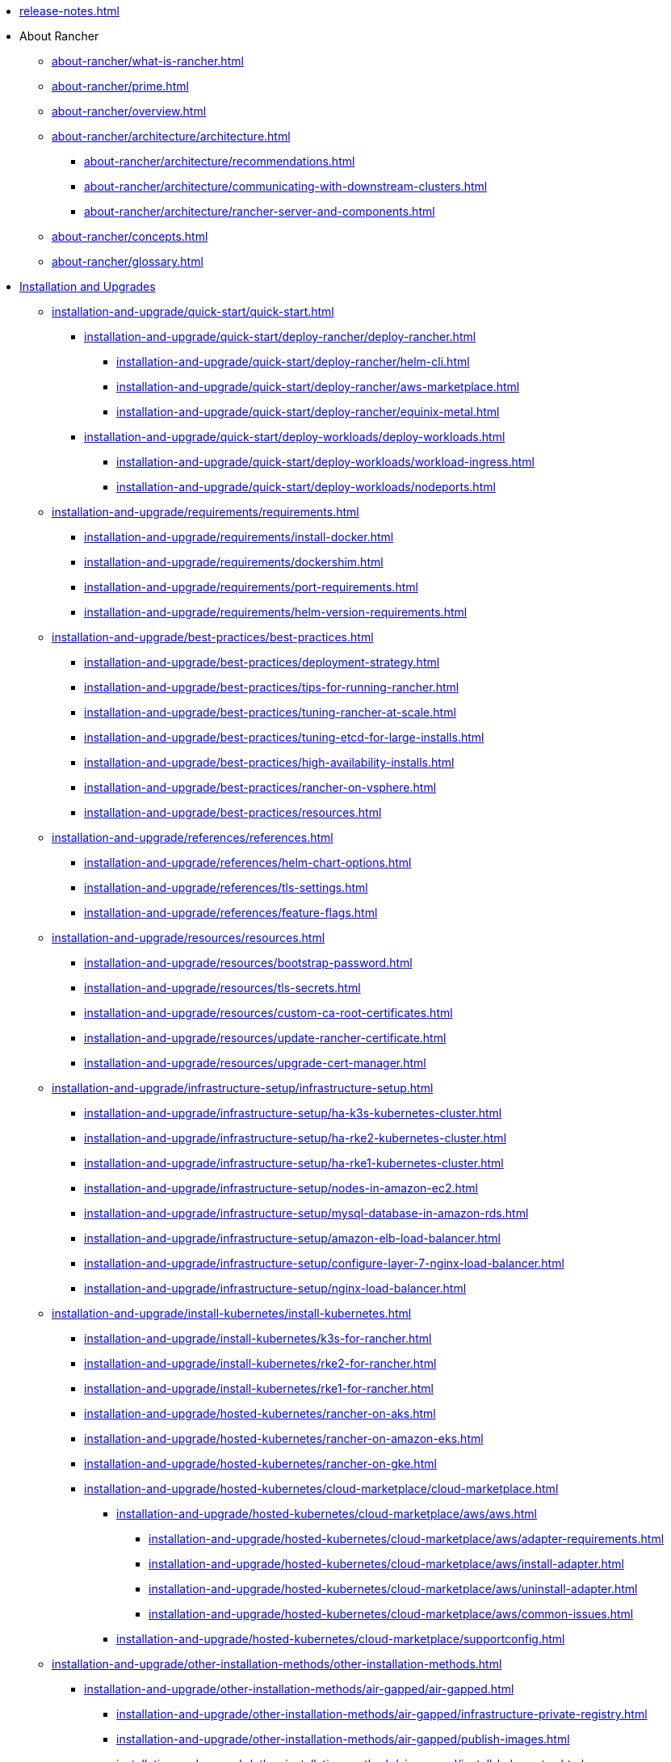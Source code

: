* xref:release-notes.adoc[]
* About Rancher
** xref:about-rancher/what-is-rancher.adoc[]
** xref:about-rancher/prime.adoc[]
** xref:about-rancher/overview.adoc[]
** xref:about-rancher/architecture/architecture.adoc[]
*** xref:about-rancher/architecture/recommendations.adoc[]
*** xref:about-rancher/architecture/communicating-with-downstream-clusters.adoc[]
*** xref:about-rancher/architecture/rancher-server-and-components.adoc[]
** xref:about-rancher/concepts.adoc[]
** xref:about-rancher/glossary.adoc[]
* xref:installation-and-upgrade/installation-and-upgrade.adoc[Installation and Upgrades]
** xref:installation-and-upgrade/quick-start/quick-start.adoc[]
*** xref:installation-and-upgrade/quick-start/deploy-rancher/deploy-rancher.adoc[]
**** xref:installation-and-upgrade/quick-start/deploy-rancher/helm-cli.adoc[]
**** xref:installation-and-upgrade/quick-start/deploy-rancher/aws-marketplace.adoc[]
**** xref:installation-and-upgrade/quick-start/deploy-rancher/equinix-metal.adoc[]
*** xref:installation-and-upgrade/quick-start/deploy-workloads/deploy-workloads.adoc[]
**** xref:installation-and-upgrade/quick-start/deploy-workloads/workload-ingress.adoc[]
**** xref:installation-and-upgrade/quick-start/deploy-workloads/nodeports.adoc[]
** xref:installation-and-upgrade/requirements/requirements.adoc[]
*** xref:installation-and-upgrade/requirements/install-docker.adoc[]
*** xref:installation-and-upgrade/requirements/dockershim.adoc[]
*** xref:installation-and-upgrade/requirements/port-requirements.adoc[]
*** xref:installation-and-upgrade/requirements/helm-version-requirements.adoc[]
** xref:installation-and-upgrade/best-practices/best-practices.adoc[]
*** xref:installation-and-upgrade/best-practices/deployment-strategy.adoc[]
*** xref:installation-and-upgrade/best-practices/tips-for-running-rancher.adoc[]
*** xref:installation-and-upgrade/best-practices/tuning-rancher-at-scale.adoc[]
*** xref:installation-and-upgrade/best-practices/tuning-etcd-for-large-installs.adoc[]
*** xref:installation-and-upgrade/best-practices/high-availability-installs.adoc[]
*** xref:installation-and-upgrade/best-practices/rancher-on-vsphere.adoc[]
*** xref:installation-and-upgrade/best-practices/resources.adoc[]
** xref:installation-and-upgrade/references/references.adoc[]
*** xref:installation-and-upgrade/references/helm-chart-options.adoc[]
*** xref:installation-and-upgrade/references/tls-settings.adoc[]
*** xref:installation-and-upgrade/references/feature-flags.adoc[]
** xref:installation-and-upgrade/resources/resources.adoc[]
*** xref:installation-and-upgrade/resources/bootstrap-password.adoc[]
*** xref:installation-and-upgrade/resources/tls-secrets.adoc[]
*** xref:installation-and-upgrade/resources/custom-ca-root-certificates.adoc[]
*** xref:installation-and-upgrade/resources/update-rancher-certificate.adoc[]
*** xref:installation-and-upgrade/resources/upgrade-cert-manager.adoc[]
** xref:installation-and-upgrade/infrastructure-setup/infrastructure-setup.adoc[]
*** xref:installation-and-upgrade/infrastructure-setup/ha-k3s-kubernetes-cluster.adoc[]
*** xref:installation-and-upgrade/infrastructure-setup/ha-rke2-kubernetes-cluster.adoc[]
*** xref:installation-and-upgrade/infrastructure-setup/ha-rke1-kubernetes-cluster.adoc[]
*** xref:installation-and-upgrade/infrastructure-setup/nodes-in-amazon-ec2.adoc[]
*** xref:installation-and-upgrade/infrastructure-setup/mysql-database-in-amazon-rds.adoc[]
*** xref:installation-and-upgrade/infrastructure-setup/amazon-elb-load-balancer.adoc[]
*** xref:installation-and-upgrade/infrastructure-setup/configure-layer-7-nginx-load-balancer.adoc[]
*** xref:installation-and-upgrade/infrastructure-setup/nginx-load-balancer.adoc[]
** xref:installation-and-upgrade/install-kubernetes/install-kubernetes.adoc[]
*** xref:installation-and-upgrade/install-kubernetes/k3s-for-rancher.adoc[]
*** xref:installation-and-upgrade/install-kubernetes/rke2-for-rancher.adoc[]
*** xref:installation-and-upgrade/install-kubernetes/rke1-for-rancher.adoc[]
*** xref:installation-and-upgrade/hosted-kubernetes/rancher-on-aks.adoc[]
*** xref:installation-and-upgrade/hosted-kubernetes/rancher-on-amazon-eks.adoc[]
*** xref:installation-and-upgrade/hosted-kubernetes/rancher-on-gke.adoc[]
*** xref:installation-and-upgrade/hosted-kubernetes/cloud-marketplace/cloud-marketplace.adoc[]
**** xref:installation-and-upgrade/hosted-kubernetes/cloud-marketplace/aws/aws.adoc[]
***** xref:installation-and-upgrade/hosted-kubernetes/cloud-marketplace/aws/adapter-requirements.adoc[]
***** xref:installation-and-upgrade/hosted-kubernetes/cloud-marketplace/aws/install-adapter.adoc[]
***** xref:installation-and-upgrade/hosted-kubernetes/cloud-marketplace/aws/uninstall-adapter.adoc[]
***** xref:installation-and-upgrade/hosted-kubernetes/cloud-marketplace/aws/common-issues.adoc[]
**** xref:installation-and-upgrade/hosted-kubernetes/cloud-marketplace/supportconfig.adoc[]
** xref:installation-and-upgrade/other-installation-methods/other-installation-methods.adoc[]
*** xref:installation-and-upgrade/other-installation-methods/air-gapped/air-gapped.adoc[]
**** xref:installation-and-upgrade/other-installation-methods/air-gapped/infrastructure-private-registry.adoc[]
**** xref:installation-and-upgrade/other-installation-methods/air-gapped/publish-images.adoc[]
**** xref:installation-and-upgrade/other-installation-methods/air-gapped/install-kubernetes.adoc[]
**** xref:installation-and-upgrade/other-installation-methods/air-gapped/install-rancher-ha.adoc[]
**** xref:installation-and-upgrade/other-installation-methods/air-gapped/local-system-charts.adoc[]
**** xref:installation-and-upgrade/other-installation-methods/air-gapped/upgrades.adoc[]
*** xref:installation-and-upgrade/other-installation-methods/http-proxy/http-proxy.adoc[]
**** xref:installation-and-upgrade/other-installation-methods/http-proxy/set-up-infrastructure.adoc[]
**** xref:installation-and-upgrade/other-installation-methods/http-proxy/install-kubernetes.adoc[]
**** xref:installation-and-upgrade/other-installation-methods/http-proxy/install-rancher.adoc[]
** xref:installation-and-upgrade/install-rancher.adoc[]
** xref:installation-and-upgrade/upgrades.adoc[]
** xref:installation-and-upgrade/rollbacks.adoc[]
** xref:installation-and-upgrade/troubleshooting/troubleshooting.adoc[]
*** xref:installation-and-upgrade/troubleshooting/certificate-troubleshooting.adoc[]
*** xref:installation-and-upgrade/troubleshooting/rancher-ha.adoc[]
* xref:rancher-admin/rancher-admin.adoc[Rancher Administration]
** User Management
*** xref:rancher-admin/users/authn-and-authz/authn-and-authz.adoc[]
**** xref:rancher-admin/users/authn-and-authz/manage-users-and-groups.adoc[]
**** xref:rancher-admin/users/authn-and-authz/create-local-users.adoc[]
**** External Authentication
***** xref:rancher-admin/users/authn-and-authz/jwt-authentication.adoc[]
***** xref:rancher-admin/users/authn-and-authz/configure-generic-oidc.adoc[]
***** xref:rancher-admin/users/authn-and-authz/configure-oidc-provider.adoc[]
***** xref:rancher-admin/users/authn-and-authz/configure-active-directory.adoc[]
***** xref:rancher-admin/users/authn-and-authz/configure-amazon-cognito.adoc[]
***** xref:rancher-admin/users/authn-and-authz/configure-azure-ad.adoc[]
***** xref:rancher-admin/users/authn-and-authz/configure-freeipa.adoc[]
***** xref:rancher-admin/users/authn-and-authz/configure-github.adoc[]
***** xref:rancher-admin/users/authn-and-authz/configure-google-oauth.adoc[]
***** xref:rancher-admin/users/authn-and-authz/configure-keycloak-oidc.adoc[]
***** xref:rancher-admin/users/authn-and-authz/configure-keycloak-saml.adoc[]
***** xref:rancher-admin/users/authn-and-authz/configure-okta-saml.adoc[]
***** xref:rancher-admin/users/authn-and-authz/configure-pingidentity.adoc[]
***** xref:rancher-admin/users/authn-and-authz/microsoft-ad-federation-service-saml/microsoft-ad-federation-service-saml.adoc[]
****** xref:rancher-admin/users/authn-and-authz/microsoft-ad-federation-service-saml/ms-adfs-for-rancher.adoc[]
****** xref:rancher-admin/users/authn-and-authz/microsoft-ad-federation-service-saml/rancher-for-ms-adfs.adoc[]
***** xref:rancher-admin/users/authn-and-authz/openldap/openldap.adoc[]
****** xref:rancher-admin/users/authn-and-authz/openldap/reference.adoc[]
***** xref:rancher-admin/users/authn-and-authz/shibboleth-saml/shibboleth-saml.adoc[]
****** xref:rancher-admin/users/authn-and-authz/shibboleth-saml/group-permissions.adoc[]
**** xref:rancher-admin/users/authn-and-authz/manage-role-based-access-control-rbac/manage-role-based-access-control-rbac.adoc[]
***** xref:rancher-admin/users/authn-and-authz/manage-role-based-access-control-rbac/global-permissions.adoc[]
***** xref:rancher-admin/users/authn-and-authz/manage-role-based-access-control-rbac/cluster-and-project-roles.adoc[]
***** xref:rancher-admin/users/authn-and-authz/manage-role-based-access-control-rbac/custom-roles.adoc[]
***** xref:rancher-admin/users/authn-and-authz/manage-role-based-access-control-rbac/locked-roles.adoc[]
**** xref:rancher-admin/users/authn-and-authz/enable-user-retention.adoc[]
*** xref:rancher-admin/users/settings/settings.adoc[]
**** xref:rancher-admin/users/settings/api-keys.adoc[]
**** xref:rancher-admin/users/settings/manage-node-templates.adoc[]
**** xref:rancher-admin/users/settings/user-preferences.adoc[]
**** xref:rancher-admin/users/settings/manage-cloud-credentials.adoc[]
** Global Configuration
*** xref:rancher-admin/global-configuration/custom-branding.adoc[]
*** xref:rancher-admin/global-configuration/notification-center.adoc[]
*** xref:rancher-admin/global-configuration/global-default-private-registry.adoc[]
*** xref:rancher-admin/global-configuration/provisioning-drivers/provisioning-drivers.adoc[]
**** xref:rancher-admin/global-configuration/provisioning-drivers/manage-cluster-drivers.adoc[]
**** xref:rancher-admin/global-configuration/provisioning-drivers/manage-node-drivers.adoc[]
*** xref:rancher-admin/global-configuration/rke1-templates/rke1-templates.adoc[]
**** xref:rancher-admin/global-configuration/rke1-templates/access-or-share-templates.adoc[]
**** xref:rancher-admin/global-configuration/rke1-templates/apply-templates.adoc[]
**** xref:rancher-admin/global-configuration/rke1-templates/creator-permissions.adoc[]
**** xref:rancher-admin/global-configuration/rke1-templates/enforce-templates.adoc[]
**** xref:rancher-admin/global-configuration/rke1-templates/example-use-cases.adoc[]
**** xref:rancher-admin/global-configuration/rke1-templates/infrastructure.adoc[]
**** xref:rancher-admin/global-configuration/rke1-templates/manage-templates.adoc[]
**** xref:rancher-admin/global-configuration/rke1-templates/override-template-settings.adoc[]
**** xref:rancher-admin/global-configuration/rke1-templates/template-example-yaml.adoc[]
** xref:rancher-admin/back-up-restore-and-disaster-recovery/back-up-restore-and-disaster-recovery.adoc[]
*** xref:rancher-admin/back-up-restore-and-disaster-recovery/usage-guide.adoc[]
*** xref:rancher-admin/back-up-restore-and-disaster-recovery/back-up.adoc[]
**** xref:rancher-admin/back-up-restore-and-disaster-recovery/configuration/backup.adoc[]
**** xref:rancher-admin/back-up-restore-and-disaster-recovery/configuration/storage.adoc[]
*** xref:rancher-admin/back-up-restore-and-disaster-recovery/restore.adoc[]
**** xref:rancher-admin/back-up-restore-and-disaster-recovery/configuration/restore.adoc[]
*** xref:rancher-admin/back-up-restore-and-disaster-recovery/migrate-to-a-new-cluster.adoc[]
*** xref:rancher-admin/back-up-restore-and-disaster-recovery/configuration/examples.adoc[]
** CLI
*** xref:rancher-admin/cli/kubectl.adoc[]
*** xref:rancher-admin/cli/rancher-cli.adoc[]
** xref:rancher-admin/experimental-features/experimental-features.adoc[]
*** xref:rancher-admin/experimental-features/ui-server-side-pagination.adoc[]
*** xref:rancher-admin/experimental-features/continuous-delivery.adoc[]
*** xref:rancher-admin/experimental-features/cluster-role-aggregation.adoc[]
*** xref:rancher-admin/experimental-features/istio-traffic-management-features.adoc[]
*** xref:rancher-admin/experimental-features/rancher-on-arm64.adoc[]
*** xref:rancher-admin/experimental-features/unsupported-storage-drivers.adoc[]
* xref:cluster-deployment/cluster-deployment.adoc[Cluster Deployment]
** xref:cluster-deployment/node-requirements.adoc[]
** xref:cluster-deployment/production-checklist/production-checklist.adoc[]
*** xref:cluster-deployment/production-checklist/recommended-cluster-architecture.adoc[]
*** xref:cluster-deployment/production-checklist/roles-for-nodes-in-kubernetes.adoc[]
*** xref:cluster-deployment/production-checklist/tips-to-set-up-containers.adoc[]
** xref:cluster-deployment/hosted-kubernetes/hosted-kubernetes.adoc[]
*** xref:cluster-deployment/hosted-kubernetes/aks/aks.adoc[]
**** xref:cluster-deployment/hosted-kubernetes/aks/configuration.adoc[]
*** xref:cluster-deployment/hosted-kubernetes/eks/eks.adoc[]
**** xref:cluster-deployment/hosted-kubernetes/eks/configuration.adoc[]
*** xref:cluster-deployment/hosted-kubernetes/gke/gke.adoc[]
**** xref:cluster-deployment/hosted-kubernetes/gke/configuration.adoc[]
**** xref:cluster-deployment/hosted-kubernetes/gke/private-clusters.adoc[]
*** xref:cluster-deployment/hosted-kubernetes/sync-clusters.adoc[]
** xref:cluster-deployment/set-up-cloud-providers/set-up-cloud-providers.adoc[]
*** xref:cluster-deployment/set-up-cloud-providers/amazon.adoc[]
*** xref:cluster-deployment/set-up-cloud-providers/azure.adoc[]
*** xref:cluster-deployment/set-up-cloud-providers/configure-in-tree-vsphere.adoc[]
*** xref:cluster-deployment/set-up-cloud-providers/configure-out-of-tree-vsphere.adoc[]
*** xref:cluster-deployment/set-up-cloud-providers/google-compute-engine.adoc[]
*** xref:cluster-deployment/migrate-to-an-out-of-tree-cloud-provider/amazon.adoc[]
*** xref:cluster-deployment/migrate-to-an-out-of-tree-cloud-provider/azure.adoc[]
*** xref:cluster-deployment/migrate-to-an-out-of-tree-cloud-provider/vsphere.adoc[]
** xref:cluster-deployment/launch-kubernetes-with-rancher.adoc[]
** xref:cluster-deployment/about-rancher-agents.adoc[]
** xref:cluster-deployment/enable-cluster-agent-scheduling-customization.adoc[]
** xref:cluster-deployment/infra-providers/infra-providers.adoc[]
*** xref:cluster-deployment/infra-providers/digitalocean/digitalocean.adoc[]
**** xref:cluster-deployment/infra-providers/digitalocean/machine-configuration.adoc[]
**** xref:cluster-deployment/infra-providers/digitalocean/node-template-configuration.adoc[]
*** xref:cluster-deployment/infra-providers/aws/aws.adoc[]
**** xref:cluster-deployment/infra-providers/aws/machine-configuration.adoc[]
**** xref:cluster-deployment/infra-providers/aws/node-template-configuration.adoc[]
*** xref:cluster-deployment/infra-providers/azure/azure.adoc[]
**** xref:cluster-deployment/infra-providers/azure/machine-configuration.adoc[]
**** xref:cluster-deployment/infra-providers/azure/node-template-configuration.adoc[]
*** xref:cluster-deployment/infra-providers/gce/gce.adoc[]
**** xref:cluster-deployment/infra-providers/gce/machine-configuration.adoc[]
*** xref:cluster-deployment/infra-providers/nutanix/nutanix.adoc[]
**** xref:cluster-deployment/infra-providers/nutanix/provision-kubernetes-clusters-in-aos.adoc[]
**** xref:cluster-deployment/infra-providers/nutanix/node-template-configuration.adoc[]
*** xref:cluster-deployment/infra-providers/vsphere/vsphere.adoc[]
**** xref:cluster-deployment/infra-providers/vsphere/best-practices.adoc[]
**** xref:cluster-deployment/infra-providers/vsphere/create-credentials.adoc[]
**** xref:cluster-deployment/infra-providers/vsphere/create-a-vm-template.adoc[]
**** xref:cluster-deployment/infra-providers/vsphere/provision-kubernetes-clusters-in-vsphere.adoc[]
**** xref:cluster-deployment/infra-providers/vsphere/node-template-configuration.adoc[]
**** xref:cluster-deployment/infra-providers/vsphere/shutdown-vm.adoc[]
** xref:cluster-deployment/custom-clusters/custom-clusters.adoc[]
*** xref:cluster-deployment/custom-clusters/rancher-agent-options.adoc[]
**** xref:cluster-deployment/custom-clusters/windows/azure-storageclass-configuration.adoc[]
**** xref:cluster-deployment/custom-clusters/windows/network-requirements-for-host-gateway.adoc[]
**** xref:cluster-deployment/custom-clusters/windows/use-windows-clusters.adoc[]
**** xref:cluster-deployment/custom-clusters/windows/windows-linux-cluster-feature-parity.adoc[]
**** xref:cluster-deployment/custom-clusters/windows/workload-migration-guidance.adoc[]
** Configuration
*** xref:cluster-deployment/configuration/k3s.adoc[]
*** xref:cluster-deployment/configuration/rke2.adoc[]
*** xref:cluster-deployment/configuration/rke1.adoc[]
** xref:cluster-deployment/register-existing-clusters.adoc[]
** xref:cluster-deployment/register-existing-clusters-troubleshooting.adoc[]
* xref:cluster-admin/manage-clusters/manage-clusters.adoc[Cluster Administration]
** Manage Clusters
*** xref:cluster-admin/best-practices/disconnected-clusters.adoc[]
*** xref:cluster-admin/manage-clusters/access-clusters/access-clusters.adoc[]
**** xref:cluster-admin/manage-clusters/access-clusters/add-users-to-clusters.adoc[]
**** xref:cluster-admin/manage-clusters/access-clusters/authorized-cluster-endpoint.adoc[]
**** xref:cluster-admin/manage-clusters/access-clusters/use-kubectl-and-kubeconfig.adoc[]
*** xref:cluster-admin/manage-clusters/clean-cluster-nodes.adoc[]
*** xref:cluster-admin/manage-clusters/persistent-storage/manage-persistent-storage.adoc[]
**** xref:cluster-admin/manage-clusters/persistent-storage/about-glusterfs-volumes.adoc[]
**** xref:cluster-admin/manage-clusters/persistent-storage/about-persistent-storage.adoc[]
**** xref:cluster-admin/manage-clusters/persistent-storage/dynamically-provision-new-storage.adoc[]
**** xref:cluster-admin/manage-clusters/persistent-storage/install-iscsi-volumes.adoc[]
**** xref:cluster-admin/manage-clusters/persistent-storage/set-up-existing-storage.adoc[]
**** xref:cluster-admin/manage-clusters/persistent-storage/use-external-ceph-driver.adoc[]
***** xref:cluster-admin/manage-clusters/persistent-storage/examples/nfs-storage.adoc[]
***** xref:cluster-admin/manage-clusters/persistent-storage/examples/persistent-storage-in-amazon-ebs.adoc[]
**** xref:cluster-admin/manage-clusters/persistent-storage/examples/examples.adoc[]
***** xref:cluster-admin/manage-clusters/persistent-storage/examples/vsphere-storage.adoc[]
*** xref:cluster-admin/manage-clusters/install-cluster-autoscaler/install-cluster-autoscaler.adoc[]
**** xref:cluster-admin/manage-clusters/install-cluster-autoscaler/use-aws-ec2-auto-scaling-groups.adoc[]
*** xref:cluster-admin/manage-clusters/cluster-templates.adoc[]
*** xref:cluster-admin/manage-clusters/nodes-and-node-pools.adoc[]
*** xref:cluster-admin/manage-clusters/projects-and-namespaces.adoc[]
*** xref:cluster-admin/manage-clusters/rotate-certificates.adoc[]
*** xref:cluster-admin/manage-clusters/rotate-encryption-key.adoc[]
** xref:cluster-admin/kubernetes-resources/kubernetes-resources-setup.adoc[]
*** xref:cluster-admin/kubernetes-resources/workloads-and-pods/workloads-and-pods.adoc[]
**** xref:cluster-admin/kubernetes-resources/workloads-and-pods/deploy-workloads.adoc[]
**** xref:cluster-admin/kubernetes-resources/workloads-and-pods/add-a-sidecar.adoc[]
**** xref:cluster-admin/kubernetes-resources/workloads-and-pods/upgrade-workloads.adoc[]
**** xref:cluster-admin/kubernetes-resources/workloads-and-pods/roll-back-workloads.adoc[]
*** xref:cluster-admin/kubernetes-resources/horizontal-pod-autoscaler/horizontal-pod-autoscaler.adoc[]
**** xref:cluster-admin/kubernetes-resources/horizontal-pod-autoscaler/about-hpas.adoc[]
**** xref:cluster-admin/kubernetes-resources/horizontal-pod-autoscaler/manage-hpas-with-ui.adoc[]
**** xref:cluster-admin/kubernetes-resources/horizontal-pod-autoscaler/manage-hpas-with-kubectl.adoc[]
**** xref:cluster-admin/kubernetes-resources/horizontal-pod-autoscaler/test-hpas-with-kubectl.adoc[]
*** xref:cluster-admin/kubernetes-resources/load-balancer-and-ingress-controller/load-balancer-and-ingress-controller.adoc[]
**** xref:cluster-admin/kubernetes-resources/load-balancer-and-ingress-controller/layer-4-and-layer-7-load-balancing.adoc[]
**** xref:cluster-admin/kubernetes-resources/load-balancer-and-ingress-controller/add-ingresses.adoc[]
**** xref:cluster-admin/kubernetes-resources/load-balancer-and-ingress-controller/ingress-configuration.adoc[]
*** xref:cluster-admin/kubernetes-resources/create-services.adoc[]
*** xref:cluster-admin/kubernetes-resources/configmaps.adoc[]
*** xref:cluster-admin/kubernetes-resources/kubernetes-and-docker-registries.adoc[]
** xref:cluster-admin/backups-and-restore/backups-and-restore.adoc[]
*** xref:cluster-admin/backups-and-restore/backups-without-uprading-rancher.adoc[]
*** xref:cluster-admin/backups-and-restore/backups.adoc[]
*** xref:cluster-admin/backups-and-restore/restore.adoc[]
** xref:cluster-admin/namespaces.adoc[]
** xref:cluster-admin/project-admin/project-admin.adoc[]
*** xref:cluster-admin/project-admin/add-users-to-projects.adoc[]
*** xref:cluster-admin/project-admin/pod-security-policies.adoc[]
*** xref:cluster-admin/project-admin/project-resource-quotas/project-resource-quotas.adoc[]
**** xref:cluster-admin/project-admin/project-resource-quotas/resource-quotas-in-projects.adoc[]
**** xref:cluster-admin/project-admin/project-resource-quotas/override-default-limit-in-namespaces.adoc[]
**** xref:cluster-admin/project-admin/project-resource-quotas/resource-quota-types.adoc[]
**** xref:cluster-admin/project-admin/project-resource-quotas/set-container-default-resource-limits.adoc[]
** xref:cluster-admin/helm-charts-in-rancher/helm-charts-in-rancher.adoc[]
*** xref:cluster-admin/helm-charts-in-rancher/create-apps.adoc[]
*** xref:cluster-admin/helm-charts-in-rancher/oci-repositories.adoc[]
* Security
** xref:security/security-overview.adoc[]
** xref:security/cves.adoc[]
** xref:security/kubernetes-security-best-practices.adoc[]
** xref:security/rancher-security-best-practices.adoc[]
** xref:security/rancher-webhook/rancher-webhook.adoc[]
*** xref:security/rancher-webhook/expired-webhook-certificate-rotation.adoc[]
*** xref:security/rancher-webhook/hardening.adoc[]
*** xref:security/selinux-rpm/about-rancher-selinux.adoc[]
**** xref:security/selinux-rpm/selinux-rpm.adoc[]
*** xref:security/selinux-rpm/about-rke2-selinux.adoc[]
** xref:security/compliance-scans/compliance-scans.adoc[]
*** xref:security/compliance-scans/rbac-for-compliance-scans.adoc[]
*** xref:security/compliance-scans/how-to.adoc[]
*** xref:security/compliance-scans/install-rancher-compliance.adoc[]
*** xref:security/compliance-scans/uninstall-rancher-compliance.adoc[]
*** xref:security/compliance-scans/configuration-reference.adoc[]
*** xref:security/compliance-scans/custom-benchmark.adoc[]
*** xref:security/compliance-scans/run-a-scan.adoc[]
*** xref:security/compliance-scans/run-a-scan-periodically-on-a-schedule.adoc[]
*** xref:security/compliance-scans/view-reports.adoc[]
*** xref:security/compliance-scans/enable-alerting-for-rancher-compliance.adoc[]
*** xref:security/compliance-scans/configure-alerts-for-periodic-scan-on-a-schedule.adoc[]
*** xref:security/compliance-scans/create-a-custom-compliance-version-to-run.adoc[]
*** xref:security/psp/add.adoc[]
*** xref:security/psp/default.adoc[]
*** xref:security/psp/create.adoc[]
** xref:security/psa-pss.adoc[]
** xref:security/psact.adoc[]
** xref:security/sample-psact.adoc[]
** xref:security/secrets-hub.adoc[]
** xref:security/open-ports-with-firewalld.adoc[]
** xref:security/encrypting-http.adoc[]
* xref:integrations/integrations.adoc[Integrations]
** xref:integrations/kubernetes-distributions.adoc[]
** xref:integrations/rancher-extensions.adoc[]
** xref:integrations/harvester/harvester.adoc[]
*** xref:integrations/harvester/overview.adoc[]
** xref:integrations/longhorn/longhorn.adoc[]
*** xref:integrations/longhorn/overview.adoc[]
** xref:integrations/neuvector/neuvector.adoc[]
*** xref:integrations/neuvector/overview.adoc[]
** xref:integrations/kubewarden.adoc[]
** xref:integrations/elemental.adoc[]
** xref:integrations/fleet/fleet.adoc[]
*** xref:integrations/fleet/overview.adoc[]
*** xref:integrations/fleet/architecture.adoc[]
*** xref:integrations/fleet/use-fleet-behind-a-proxy.adoc[]
*** xref:integrations/fleet/windows-support.adoc[]
** xref:integrations/suse-observability.adoc[]
** xref:integrations/rancher-desktop.adoc[]
** xref:integrations/cluster-api/cluster-api.adoc[]
*** xref:integrations/cluster-api/overview.adoc[]
* Observability
** xref:observability/rancher-cluster-tools.adoc[]
** xref:observability/rancher-project-tools.adoc[]
** xref:observability/logging/logging.adoc[]
*** xref:observability/logging/logging-architecture.adoc[]
*** xref:observability/logging/best-practices.adoc[]
*** xref:observability/logging/rbac-for-logging.adoc[]
*** xref:observability/logging/logging-helm-chart-options.adoc[]
*** xref:observability/logging/enable-api-audit-log.adoc[]
*** xref:observability/logging/enable-api-audit-log-in-downstream-clusters.adoc[]
*** xref:observability/logging/taints-and-tolerations.adoc[]
*** Custom Resource Configuration
**** xref:observability/logging/custom-resource-configuration/flows-and-clusterflows.adoc[]
**** xref:observability/logging/custom-resource-configuration/outputs-and-clusteroutputs.adoc[]
*** xref:observability/logging/troubleshooting.adoc[]
** xref:observability/monitoring-and-dashboards/monitoring-and-dashboards.adoc[]
*** xref:observability/monitoring-and-dashboards/best-practices.adoc[]
*** xref:observability/monitoring-and-dashboards/built-in-dashboards.adoc[]
*** xref:observability/monitoring-and-dashboards/how-monitoring-works.adoc[]
*** xref:observability/monitoring-and-dashboards/promql-expressions.adoc[]
*** xref:observability/monitoring-and-dashboards/rbac-for-monitoring.adoc[]
*** xref:observability/monitoring-and-dashboards/windows-support.adoc[]
*** xref:observability/monitoring-and-dashboards/enable-monitoring.adoc[]
*** xref:observability/monitoring-and-dashboards/uninstall-monitoring.adoc[]
*** xref:observability/monitoring-and-dashboards/set-up-monitoring-for-workloads.adoc[]
**** xref:observability/monitoring-and-dashboards/configuration/examples.adoc[]
**** xref:observability/monitoring-and-dashboards/configuration/helm-chart-options.adoc[]
**** xref:observability/monitoring-and-dashboards/configuration/receivers.adoc[]
**** xref:observability/monitoring-and-dashboards/configuration/routes.adoc[]
**** xref:observability/monitoring-and-dashboards/configuration/servicemonitors-and-podmonitors.adoc[]
**** xref:observability/monitoring-and-dashboards/configuration/advanced/advanced.adoc[]
***** xref:observability/monitoring-and-dashboards/configuration/advanced/alertmanager.adoc[]
***** xref:observability/monitoring-and-dashboards/configuration/advanced/prometheus.adoc[]
***** xref:observability/monitoring-and-dashboards/configuration/advanced/prometheusrules.adoc[]
*** xref:observability/monitoring-and-dashboards/configuration/configuration.adoc[]
**** xref:observability/monitoring-and-dashboards/configuration/debug-high-memory-usage.adoc[]
**** xref:observability/monitoring-and-dashboards/customizing-dashboard/create-persistent-grafana-dashboard.adoc[]
**** xref:observability/monitoring-and-dashboards/customizing-dashboard/customize-grafana-dashboard.adoc[]
*** xref:observability/monitoring-and-dashboards/prometheus-federator/prometheus-federator.adoc[]
**** xref:observability/monitoring-and-dashboards/prometheus-federator/rbac.adoc[]
**** xref:observability/monitoring-and-dashboards/prometheus-federator/enable-prometheus-federator.adoc[]
**** xref:observability/monitoring-and-dashboards/prometheus-federator/uninstall-prometheus-federator.adoc[]
**** xref:observability/monitoring-and-dashboards/prometheus-federator/set-up-workloads.adoc[]
**** xref:observability/monitoring-and-dashboards/prometheus-federator/customize-grafana-dashboards.adoc[]
**** xref:observability/monitoring-and-dashboards/prometheus-federator/install-project-monitors.adoc[]
** xref:observability/istio/istio.adoc[]
*** xref:observability/istio/rbac.adoc[]
*** xref:observability/istio/cpu-and-memory-allocations.adoc[]
*** xref:observability/istio/disable-istio.adoc[]
**** xref:observability/istio/configuration/pod-security-policies.adoc[]
*** xref:observability/istio/configuration/configuration.adoc[]
**** xref:observability/istio/configuration/selectors-and-scrape-configurations.adoc[]
**** xref:observability/istio/configuration/project-network-isolation.adoc[]
**** xref:observability/istio/configuration/install-istio-on-rke2-cluster.adoc[]
**** xref:observability/istio/guides/enable-istio-in-cluster.adoc[]
**** xref:observability/istio/guides/enable-istio-in-namespace.adoc[]
**** xref:observability/istio/guides/set-up-traffic-management.adoc[]
*** xref:observability/istio/guides/guides.adoc[]
**** xref:observability/istio/guides/generate-and-view-traffic.adoc[]
**** xref:observability/istio/guides/set-up-istio-gateway.adoc[]
**** xref:observability/istio/guides/use-istio-sidecar.adoc[]
* API
** xref:api/quickstart.adoc[]
** Workflows
*** xref:api/workflows/kubeconfigs.adoc[]
*** xref:api/workflows/projects.adoc[]
*** xref:api/workflows/tokens.adoc[]
** xref:api/reference.adoc[]
** xref:api/api-tokens.adoc[]
** xref:api/extension-apiserver.adoc[]
** xref:api/v3-rancher-api-guide.adoc[]
* Troubleshooting
** xref:troubleshooting/general-troubleshooting.adoc[]
** xref:troubleshooting/kubernetes-components/kubernetes-components.adoc[]
*** xref:troubleshooting/kubernetes-components/troubleshooting-controlplane-nodes.adoc[]
*** xref:troubleshooting/kubernetes-components/troubleshooting-etcd-nodes.adoc[]
*** xref:troubleshooting/kubernetes-components/troubleshooting-nginx-proxy.adoc[]
*** xref:troubleshooting/kubernetes-components/troubleshooting-worker-nodes-and-generic-components.adoc[]
*** xref:troubleshooting/other-troubleshooting-tips/user-id-tracking-in-audit-logs.adoc[]
*** xref:troubleshooting/other-troubleshooting-tips/networking.adoc[]
*** xref:troubleshooting/other-troubleshooting-tips/kubernetes-resources.adoc[]
*** xref:troubleshooting/other-troubleshooting-tips/dns.adoc[]
* FAQ
** xref:faq/general-faq.adoc[]
** xref:faq/deprecated-features.adoc[]
** xref:faq/install-and-configure-kubectl.adoc[]
** xref:faq/technical-items.adoc[]
** xref:faq/security.adoc[]
** xref:faq/container-network-interface-providers.adoc[]
** xref:faq/rancher-is-no-longer-needed.adoc[]
* xref:contribute-to-rancher.adoc[]
